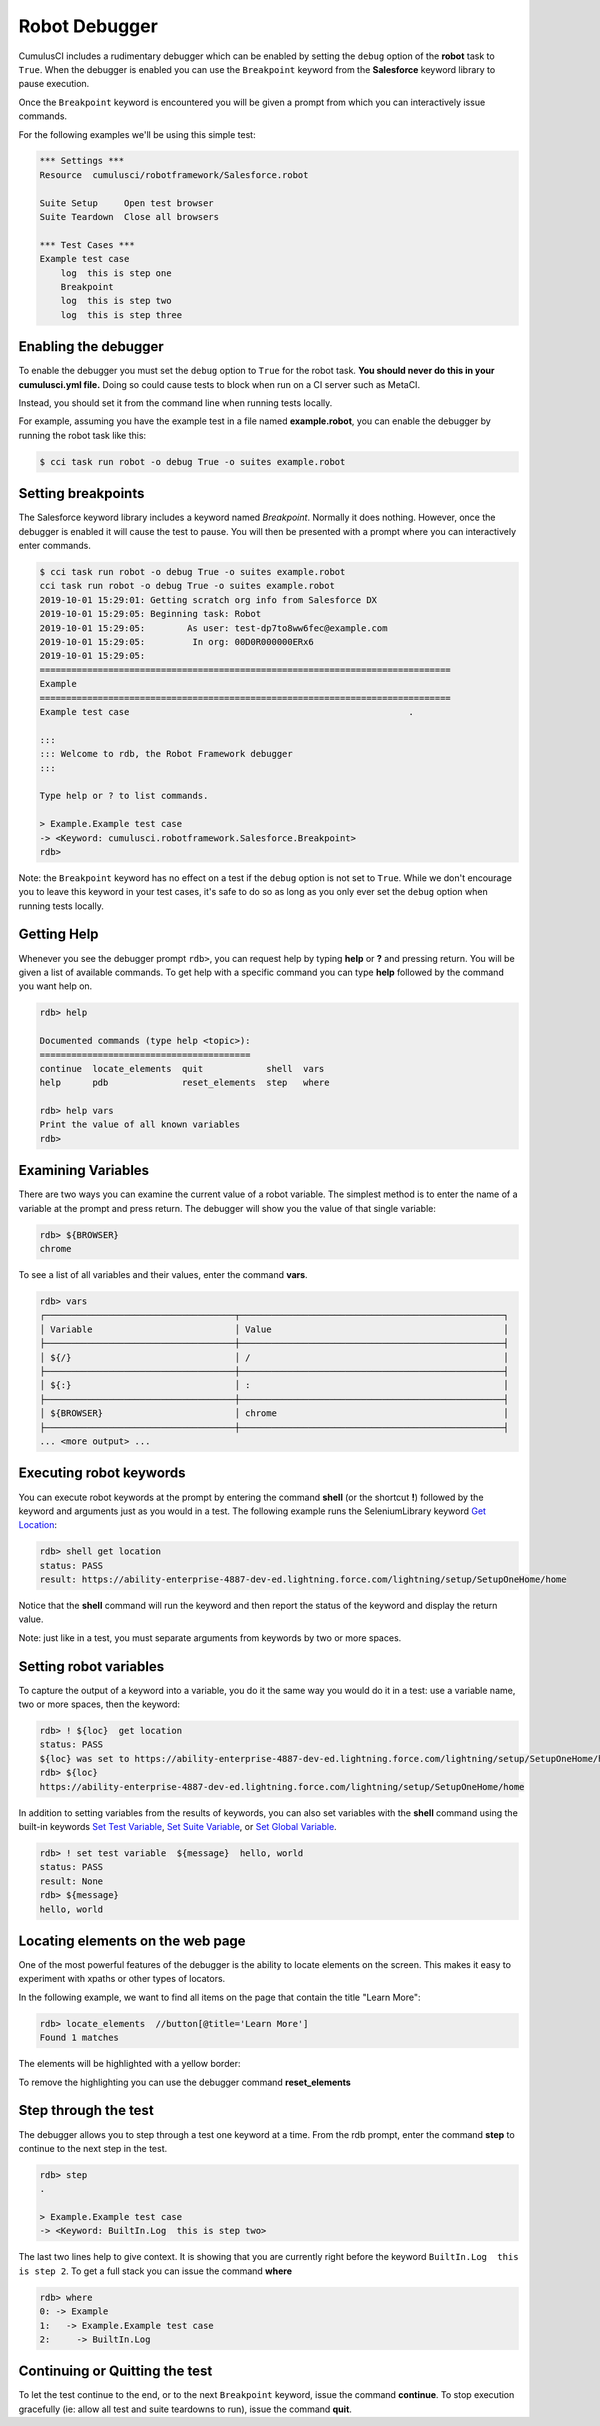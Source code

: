 ==============
Robot Debugger
==============

CumulusCI includes a rudimentary debugger which can be enabled by
setting the ``debug`` option of the **robot** task to ``True``. When
the debugger is enabled you can use the ``Breakpoint`` keyword from
the **Salesforce** keyword library to pause execution.

Once the ``Breakpoint`` keyword is encountered you will be given a
prompt from which you can interactively issue commands.

For the following examples we'll be using this simple test:

.. code-block:: robotframework

    *** Settings ***
    Resource  cumulusci/robotframework/Salesforce.robot

    Suite Setup     Open test browser
    Suite Teardown  Close all browsers

    *** Test Cases ***
    Example test case
        log  this is step one
        Breakpoint
        log  this is step two
        log  this is step three

Enabling the debugger
---------------------

To enable the debugger you must set the ``debug`` option to ``True``
for the robot task. **You should never do this in your cumulusci.yml
file.** Doing so could cause tests to block when run on a CI server such
as MetaCI.

Instead, you should set it from the command line when running tests
locally.

For example, assuming you have the example test in a file named
**example.robot**, you can enable the debugger by running the robot
task like this:

.. code-block:: console

    $ cci task run robot -o debug True -o suites example.robot


Setting breakpoints
-------------------

The Salesforce keyword library includes a keyword named
`Breakpoint`. Normally it does nothing. However, once the debugger is
enabled it will cause the test to pause. You will then be presented
with a prompt where you can interactively enter commands.

.. code-block:: console

    $ cci task run robot -o debug True -o suites example.robot
    cci task run robot -o debug True -o suites example.robot
    2019-10-01 15:29:01: Getting scratch org info from Salesforce DX
    2019-10-01 15:29:05: Beginning task: Robot
    2019-10-01 15:29:05:        As user: test-dp7to8ww6fec@example.com
    2019-10-01 15:29:05:         In org: 00D0R000000ERx6
    2019-10-01 15:29:05:
    ==============================================================================
    Example
    ==============================================================================
    Example test case                                                     .

    :::
    ::: Welcome to rdb, the Robot Framework debugger
    :::

    Type help or ? to list commands.

    > Example.Example test case
    -> <Keyword: cumulusci.robotframework.Salesforce.Breakpoint>
    rdb>

Note: the ``Breakpoint`` keyword has no effect on a test if the ``debug`` option
is not set to ``True``. While we don't encourage you to leave this
keyword in your test cases, it's safe to do so as long as you only
ever set the ``debug`` option when running tests locally.

Getting Help
------------

Whenever you see the debugger prompt ``rdb>``, you can request help
by typing **help** or **?** and pressing return. You will be given a
list of available commands. To get help with a specific command you
can type **help** followed by the command you want help on.

.. code-block:: console

    rdb> help

    Documented commands (type help <topic>):
    ========================================
    continue  locate_elements  quit            shell  vars
    help      pdb              reset_elements  step   where

    rdb> help vars
    Print the value of all known variables
    rdb>

Examining Variables
-------------------

There are two ways you can examine the current value of a robot
variable. The simplest method is to enter the name of a variable at
the prompt and press return. The debugger will show you the value of
that single variable:

.. code-block:: console

    rdb> ${BROWSER}
    chrome

To see a list of all variables and their values, enter the command
**vars**.

.. code-block:: console

    rdb> vars
    ┌────────────────────────────────────┬──────────────────────────────────────────────────┐
    │ Variable                           │ Value                                            │
    ├────────────────────────────────────┼──────────────────────────────────────────────────┤
    │ ${/}                               │ /                                                │
    ├────────────────────────────────────┼──────────────────────────────────────────────────┤
    │ ${:}                               │ :                                                │
    ├────────────────────────────────────┼──────────────────────────────────────────────────┤
    │ ${BROWSER}                         │ chrome                                           │
    ├────────────────────────────────────┼──────────────────────────────────────────────────┤
    ... <more output> ...

Executing robot keywords
------------------------

You can execute robot keywords at the prompt by entering the command
**shell** (or the shortcut **!**) followed by the keyword and
arguments just as you would in a test. The following example runs the
SeleniumLibrary keyword
`Get Location <http://robotframework.org/SeleniumLibrary/SeleniumLibrary.html#Get%20Location>`_:

.. code-block:: console

    rdb> shell get location
    status: PASS
    result: https://ability-enterprise-4887-dev-ed.lightning.force.com/lightning/setup/SetupOneHome/home

Notice that the **shell** command will run the keyword and then report
the status of the keyword and display the return value.

Note: just like in a test, you must separate arguments from keywords
by two or more spaces.

Setting robot variables
-----------------------

To capture the output of a keyword into a variable, you do it the same
way you would do it in a test: use a variable name, two or more
spaces, then the keyword:

.. code-block:: console

    rdb> ! ${loc}  get location
    status: PASS
    ${loc} was set to https://ability-enterprise-4887-dev-ed.lightning.force.com/lightning/setup/SetupOneHome/home
    rdb> ${loc}
    https://ability-enterprise-4887-dev-ed.lightning.force.com/lightning/setup/SetupOneHome/home

In addition to setting variables from the results of keywords, you can
also set variables with the **shell** command using the built-in keywords
`Set Test Variable <http://robotframework.org/robotframework/latest/libraries/BuiltIn.html#Set%20Test%20Variable>`_,
`Set Suite Variable <http://robotframework.org/robotframework/latest/libraries/BuiltIn.html#Set%20Suite%20Variable>`_, or
`Set Global Variable <http://robotframework.org/robotframework/latest/libraries/BuiltIn.html#Set%20Global%20Variable>`_.

.. code-block:: console

    rdb> ! set test variable  ${message}  hello, world
    status: PASS
    result: None
    rdb> ${message}
    hello, world

Locating elements on the web page
---------------------------------

One of the most powerful features of the debugger is the ability to
locate elements on the screen. This makes it easy to experiment with
xpaths or other types of locators.

In the following example, we want to find all items on the page that
contain the title "Learn More":

.. code-block:: console

    rdb> locate_elements  //button[@title='Learn More']
    Found 1 matches

The elements will be highlighted with a yellow border:

.. image:: images/locate_elements_screenshot.png


To remove the highlighting you can use the debugger command
**reset_elements**

Step through the test
---------------------

The debugger allows you to step through a test one keyword at a
time. From the rdb prompt, enter the command **step** to continue to
the next step in the test.

.. code-block:: console

    rdb> step
    .

    > Example.Example test case
    -> <Keyword: BuiltIn.Log  this is step two>

The last two lines help to give context. It is showing that you are
currently right before the keyword ``BuiltIn.Log  this is step 2``. To
get a full stack you can issue the command **where**

.. code-block:: console

    rdb> where
    0: -> Example
    1:   -> Example.Example test case
    2:     -> BuiltIn.Log

Continuing or Quitting the test
-------------------------------

To let the test continue to the end, or to the next ``Breakpoint``
keyword, issue the command **continue**. To stop execution gracefully
(ie: allow all test and suite teardowns to run), issue the command
**quit**.
